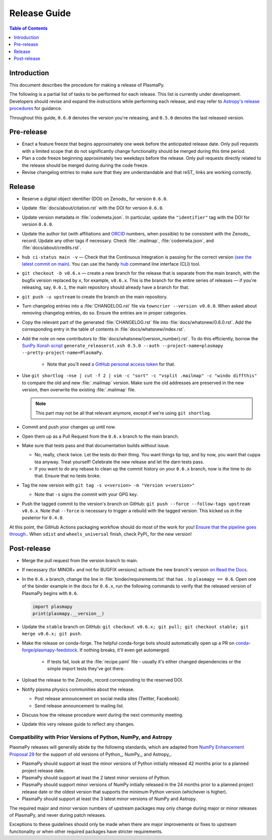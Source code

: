.. _release guide:

*************
Release Guide
*************

.. contents:: Table of Contents
   :depth: 1
   :local:
   :backlinks: none

Introduction
------------

This document describes the procedure for making a release of PlasmaPy.

The following is a partial list of tasks to be performed for each
release.  This list is currently under development.  Developers should
revise and expand the instructions while performing each release,
and may refer to `Astropy's release procedures
<https://docs.astropy.org/en/stable/development/releasing.html>`_ for
guidance.

Throughout this guide, ``0.6.0`` denotes the version you're releasing,
and ``0.5.0`` denotes the last released version.

Pre-release
-----------

* Enact a feature freeze that begins approximately one week before the
  anticipated release date.  Only pull requests with a limited scope that
  do not significantly change functionality should be merged during this
  time period.

* Plan a code freeze beginning approximately two weekdays before the release.
  Only pull requests directly related to the release should be merged during
  during the code freeze.

* Revise changelog entries to make sure that they are understandable and
  that reST_ links are working correctly.

Release
-------

* Reserve a digital object identifier (DOI) on Zenodo_ for version ``0.6.0``.

* Update :file:`docs/about/citation.rst` with the DOI for version ``0.6.0``.

* Update version metadata in :file:`codemeta.json`.  In particular, update the
  ``"identifier"`` tag with the DOI for version ``0.6.0``.

* Update the author list (with affiliations and ORCID_ numbers, when possible) to be
  consistent with the Zenodo_ record.  Update any other tags if necessary. Check
  :file:`.mailmap`, :file:`codemeta.json`, and :file:`docs/about/credits.rst`.

* ``hub ci-status main -v`` — Check that the Continuous Integration is passing
  for the correct version `(see the latest commit on main)
  <https://github.com/PlasmaPy/PlasmaPy/commits/main>`_. You can use the handy
  `hub <https://github.com/github/hub>`_ command line interface (CLI) tool.

* ``git checkout -b v0.6.x`` — create a new branch for the release that is
  separate from the main branch, with the bugfix version replaced by ``x``, for
  example, ``v0.6.x``. This is the branch for the entire series of releases — if
  you're releasing, say, ``0.6.1``, the main repository should already have a
  branch for that.

* ``git push -u upstream`` to create the branch on the main repository.

* Turn changelog entries into a :file:`CHANGELOG.rst` file via ``towncrier --version
  v0.6.0``. When asked about removing changelog entries, do so. Ensure
  the entries are in proper categories.

* Copy the relevant part of the generated :file:`CHANGELOG.rst` file into
  :file:`docs/whatsnew/0.6.0.rst`. Add the corresponding entry in the
  table of contents in :file:`docs/whatsnew/index.rst`.

* Add the note on new contributors to :file:`docs/whatsnew/{version_number}.rst`. To
  do this efficiently, borrow the `SunPy Xonsh script
  <https://github.com/sunpy/sunpy/blob/v2.1dev/tools/generate_releaserst.xsh>`_
  ``generate_releaserst.xsh 0.5.0 --auth --project-name=plasmapy
  --pretty-project-name=PlasmaPy``.

    * Note that you'll need `a GitHub personal access token
      <https://github.com/settings/tokens>`_ for that.

* Use ``git shortlog -nse | cut -f 2 | vim -c "sort" -c "vsplit .mailmap" -c
  "windo diffthis"`` to compare the old and new :file:`.mailmap` version. Make sure
  the old addresses are preserved in the new version, then overwrite the
  existing :file:`.mailmap` file.

  .. note::

     This part may not be all that relevant anymore, except if we're using ``git
     shortlog``.

* Commit and push your changes up until now.

* Open them up as a Pull Request from the ``0.6.x`` branch to the main branch.

* Make sure that tests pass and that documentation builds without issue.

  * No, really, check twice. Let the tests do their thing. You want things tip
    top, and by now, you want that cuppa tea anyway. Treat yourself! Celebrate
    the new release and let the darn tests pass.

  * If you want to do any rebase to clean up the commit history on your ``0.6.x``
    branch, now is the time to do that. Ensure that no tests broke.

* Tag the new version with ``git tag -s v<version> -m "Version v<version>"``

  * Note that ``-s`` signs the commit with your GPG key.

* Push the tagged commit to the version's branch on GitHub: ``git push --force
  --follow-tags upstream v0.6.x``. Note that ``--force`` is necessary to trigger
  a rebuild with the tagged version. This kicked us in the posterior for ``0.4.0``.

At this point, the GitHub Actions packaging workflow should do most of the work
for you! `Ensure that the pipeline goes through.
<https://dev.azure.com/plasmapy/PlasmaPy/_build>`_. When ``sdist`` and
``wheels_universal`` finish, check PyPI_ for the new version!

Post-release
------------

* Merge the pull request from the version branch to main.

* If necessary (for MINOR+ and not for BUGFIX versions) activate the new
  branch's version `on Read the Docs
  <https://readthedocs.org/projects/plasmapy/versions>`_.

* In the ``0.6.x`` branch, change the line in :file:`binder/requirements.txt`
  that has ``.`` to ``plasmapy == 0.6``. Open one of the binder example
  in the docs for ``0.6.x``, run the following commands to verify that the
  released version of PlasmaPy begins with ``0.6``.

  .. code-block:: python

     import plasmapy
     print(plasmapy.__version__)

* Update the ``stable`` branch on GitHub: ``git checkout v0.6.x; git pull; git
  checkout stable; git merge v0.6.x; git push``.

* Make the release on conda-forge. The helpful conda-forge bots should
  automatically open up a PR on `conda-forge/plasmapy-feedstock
  <https://github.com/conda-forge/plasmapy-feedstock/pulls>`_. If nothing
  breaks, it'll even get automerged.

    * If tests fail, look at the :file:`recipe.yaml` file - usually it's either
      changed dependencies or the simple import tests they've got there.

* Upload the release to the Zenodo_ record corresponding to the reserved
  DOI.

* Notify plasma physics communities about the release.

  * Post release announcement on social media sites (Twitter, Facebook).

  * Send release announcement to mailing list.

* Discuss how the release procedure went during the next community meeting.

* Update this very release guide to reflect any changes.

Compatibility with Prior Versions of Python, NumPy, and Astropy
===============================================================

PlasmaPy releases will generally abide by the following standards,
which are adapted from `NumPy Enhancement Proposal 29`_ for the
support of old versions of Python_, NumPy_, and Astropy_.

* PlasmaPy should support at least the minor versions of Python
  initially released 42 months prior to a planned project release date.
* PlasmaPy should support at least the 2 latest minor versions of
  Python.
* PlasmaPy should support minor versions of NumPy initially released
  in the 24 months prior to a planned project release date or the
  oldest version that supports the minimum Python version (whichever is
  higher).
* PlasmaPy should support at least the 3 latest minor versions of
  NumPy and Astropy.

The required major and minor version numbers of upstream packages may
only change during major or minor releases of PlasmaPy, and never during
patch releases.

Exceptions to these guidelines should only be made when there are major
improvements or fixes to upstream functionality or when other required
packages have stricter requirements.

.. _`NumPy Enhancement Proposal 29`: https://numpy.org/neps/nep-0029-deprecation_policy.html
.. _ORCID: https://orcid.org
